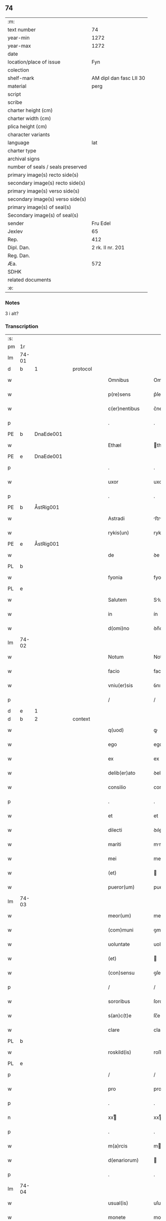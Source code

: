 ** 74

| :m:                               |                         |
| text number                       |                      74 |
| year-min                          |                    1272 |
| year-max                          |                    1272 |
| date                              |                         |
| location/place of issue           |                     Fyn |
| colection                         |                         |
| shelf-mark                        | AM dipl dan fasc LII 30 |
| material                          |                    perg |
| script                            |                         |
| scribe                            |                         |
| charter height (cm)               |                         |
| charter width (cm)                |                         |
| plica height (cm)                 |                         |
| character variants                |                         |
| language                          |                     lat |
| charter type                      |                         |
| archival signs                    |                         |
| number of seals / seals preserved |                         |
| primary image(s) recto side(s)    |                         |
| secondary image(s) recto side(s)  |                         |
| primary image(s) verso side(s)    |                         |
| secondary image(s) verso side(s)  |                         |
| primary image(s) of seal(s)       |                         |
| Secondary image(s) of seal(s)     |                         |
| sender                            |                Fru Edel |
| Jexlev                            |                      65 |
| Rep.                              |                     412 |
| Dipl. Dan.                        |        2 rk. II nr. 201 |
| Reg. Dan.                         |                         |
| Æa.                               |                     572 |
| SDHK                              |                         |
| related documents                 |                         |
| :e:                               |                         |

*** Notes
3 i alt?

*** Transcription
| :s: |       |   |   |   |   |                   |             |   |   |   |   |     |   |   |    |       |          |          |  |    |    |    |    |
| pm  | 1r    |   |   |   |   |                   |             |   |   |   |   |     |   |   |    |       |          |          |  |    |    |    |    |
| lm  | 74-01 |   |   |   |   |                   |             |   |   |   |   |     |   |   |    |       |          |          |  |    |    |    |    |
| d  | b     | 1  |   | protocol  |   |                   |             |   |   |   |   |     |   |   |    |       |          |          |  |    |    |    |    |
| w   |       |   |   |   |   | Omnibus           | Omnıbuſ     |   |   |   |   | lat |   |   |    | 74-01 |          |          |  |    |    |    |    |
| w   |       |   |   |   |   | p(re)sens         | p͛ſenſ       |   |   |   |   | lat |   |   |    | 74-01 |          |          |  |    |    |    |    |
| w   |       |   |   |   |   | c(er)nentibus     | c͛nentıbuſ   |   |   |   |   | lat |   |   |    | 74-01 |          |          |  |    |    |    |    |
| p   |       |   |   |   |   | .                 | .           |   |   |   |   | lat |   |   |    | 74-01 |          |          |  |    |    |    |    |
| PE  | b     | DnaEde001  |   |   |   |                   |             |   |   |   |   |     |   |   |    |       |          |          |  |    |    |    |    |
| w   |       |   |   |   |   | Ethæl             | thæl       |   |   |   |   | lat |   |   |    | 74-01 |          |          |  |    |    |    |    |
| PE  | e     | DnaEde001  |   |   |   |                   |             |   |   |   |   |     |   |   |    |       |          |          |  |    |    |    |    |
| p   |       |   |   |   |   | .                 | .           |   |   |   |   | lat |   |   |    | 74-01 |          |          |  |    |    |    |    |
| w   |       |   |   |   |   | uxor              | uxoꝛ        |   |   |   |   | lat |   |   |    | 74-01 |          |          |  |    |    |    |    |
| p   |       |   |   |   |   | .                 | .           |   |   |   |   | lat |   |   |    | 74-01 |          |          |  |    |    |    |    |
| PE  | b     | ÅstRig001  |   |   |   |                   |             |   |   |   |   |     |   |   |    |       |          |          |  |    |    |    |    |
| w   |       |   |   |   |   | Astradi           | ﬅrꝺí      |   |   |   |   | lat |   |   |    | 74-01 |          |          |  |    |    |    |    |
| w   |       |   |   |   |   | rykis(un)         | rykıſ      |   |   |   |   | lat |   |   |    | 74-01 |          |          |  |    |    |    |    |
| PE  | e     | ÅstRig001  |   |   |   |                   |             |   |   |   |   |     |   |   |    |       |          |          |  |    |    |    |    |
| w   |       |   |   |   |   | de                | ꝺe          |   |   |   |   | lat |   |   |    | 74-01 |          |          |  |    |    |    |    |
| PL | b |    |   |   |   |                     |                  |   |   |   |                                 |     |   |   |   |               |          |          |  |    |    |    |    |
| w   |       |   |   |   |   | fyonia            | fyonı      |   |   |   |   | lat |   |   |    | 74-01 |          |          |  |    |    |    |    |
| PL | e |    |   |   |   |                     |                  |   |   |   |                                 |     |   |   |   |               |          |          |  |    |    |    |    |
| w   |       |   |   |   |   | Salutem           | Slute     |   |   |   |   | lat |   |   |    | 74-01 |          |          |  |    |    |    |    |
| w   |       |   |   |   |   | in                | ín          |   |   |   |   | lat |   |   |    | 74-01 |          |          |  |    |    |    |    |
| w   |       |   |   |   |   | d(omi)no          | ꝺn̅o         |   |   |   |   | lat |   |   |    | 74-01 |          |          |  |    |    |    |    |
| lm  | 74-02 |   |   |   |   |                   |             |   |   |   |   |     |   |   |    |       |          |          |  |    |    |    |    |
| w   |       |   |   |   |   | Notum             | Notu       |   |   |   |   | lat |   |   |    | 74-02 |          |          |  |    |    |    |    |
| w   |       |   |   |   |   | facio             | facío       |   |   |   |   | lat |   |   |    | 74-02 |          |          |  |    |    |    |    |
| w   |       |   |   |   |   | vniu(er)sis       | ỽnıu͛ſıs     |   |   |   |   | lat |   |   |    | 74-02 |          |          |  |    |    |    |    |
| p   |       |   |   |   |   | /                 | /           |   |   |   |   | lat |   |   |    | 74-02 |          |          |  |    |    |    |    |
| d  | e     | 1  |   |   |   |                   |             |   |   |   |   |     |   |   |    |       |          |          |  |    |    |    |    |
| d  | b     | 2  |   | context  |   |                   |             |   |   |   |   |     |   |   |    |       |          |          |  |    |    |    |    |
| w   |       |   |   |   |   | q(uod)            | ꝙ           |   |   |   |   | lat |   |   |    | 74-02 |          |          |  |    |    |    |    |
| w   |       |   |   |   |   | ego               | ego         |   |   |   |   | lat |   |   |    | 74-02 |          |          |  |    |    |    |    |
| w   |       |   |   |   |   | ex                | ex          |   |   |   |   | lat |   |   |    | 74-02 |          |          |  |    |    |    |    |
| w   |       |   |   |   |   | delib(er)ato      | ꝺelıb͛to    |   |   |   |   | lat |   |   |    | 74-02 |          |          |  |    |    |    |    |
| w   |       |   |   |   |   | consilio          | conſılıo    |   |   |   |   | lat |   |   |    | 74-02 |          |          |  |    |    |    |    |
| p   |       |   |   |   |   | .                 | .           |   |   |   |   | lat |   |   |    | 74-02 |          |          |  |    |    |    |    |
| w   |       |   |   |   |   | et                | et          |   |   |   |   | lat |   |   |    | 74-02 |          |          |  |    |    |    |    |
| w   |       |   |   |   |   | dilecti           | ꝺıleí      |   |   |   |   | lat |   |   |    | 74-02 |          |          |  |    |    |    |    |
| w   |       |   |   |   |   | mariti            | mrıtí      |   |   |   |   | lat |   |   |    | 74-02 |          |          |  |    |    |    |    |
| w   |       |   |   |   |   | mei               | meı         |   |   |   |   | lat |   |   |    | 74-02 |          |          |  |    |    |    |    |
| w   |       |   |   |   |   | (et)              |            |   |   |   |   | lat |   |   |    | 74-02 |          |          |  |    |    |    |    |
| w   |       |   |   |   |   | pueror(um)        | pueroꝝ      |   |   |   |   | lat |   |   |    | 74-02 |          |          |  |    |    |    |    |
| lm  | 74-03 |   |   |   |   |                   |             |   |   |   |   |     |   |   |    |       |          |          |  |    |    |    |    |
| w   |       |   |   |   |   | meor(um)          | meoꝝ        |   |   |   |   | lat |   |   |    | 74-03 |          |          |  |    |    |    |    |
| w   |       |   |   |   |   | (com)muni         | ꝯmuní       |   |   |   |   | lat |   |   |    | 74-03 |          |          |  |    |    |    |    |
| w   |       |   |   |   |   | uoluntate         | uoluntte   |   |   |   |   | lat |   |   |    | 74-03 |          |          |  |    |    |    |    |
| w   |       |   |   |   |   | (et)              |            |   |   |   |   | lat |   |   |    | 74-03 |          |          |  |    |    |    |    |
| w   |       |   |   |   |   | (con)sensu        | ꝯſenſu      |   |   |   |   | lat |   |   |    | 74-03 |          |          |  |    |    |    |    |
| p   |       |   |   |   |   | /                 | /           |   |   |   |   | lat |   |   |    | 74-03 |          |          |  |    |    |    |    |
| w   |       |   |   |   |   | sororibus         | ſororíbuſ   |   |   |   |   | lat |   |   |    | 74-03 |          |          |  |    |    |    |    |
| w   |       |   |   |   |   | s(an)c(t)e        | ſc̅e         |   |   |   |   | lat |   |   |    | 74-03 |          |          |  |    |    |    |    |
| w   |       |   |   |   |   | clare             | clare       |   |   |   |   | lat |   |   |    | 74-03 |          |          |  |    |    |    |    |
| PL  | b     |   |   |   |   |                   |             |   |   |   |   |     |   |   |    |       |          |          |  |    |    |    |    |
| w   |       |   |   |   |   | roskild(is)       | roſkıl     |   |   |   |   | lat |   |   |    | 74-03 |          |          |  |    |    |    |    |
| PL  | e     |   |   |   |   |                   |             |   |   |   |   |     |   |   |    |       |          |          |  |    |    |    |    |
| p   |       |   |   |   |   | /                 | /           |   |   |   |   | lat |   |   |    | 74-03 |          |          |  |    |    |    |    |
| w   |       |   |   |   |   | pro               | pro         |   |   |   |   | lat |   |   |    | 74-03 |          |          |  |    |    |    |    |
| p   |       |   |   |   |   | .                 | .           |   |   |   |   | lat |   |   |    | 74-03 |          |          |  |    |    |    |    |
| n   |       |   |   |   |   | xxͭ               | xxͭ         |   |   |   |   | lat |   |   |    | 74-03 |          |          |  |    |    |    |    |
| p   |       |   |   |   |   | .                 | .           |   |   |   |   | lat |   |   |    | 74-03 |          |          |  |    |    |    |    |
| w   |       |   |   |   |   | m(a)rcis          | mrcıſ      |   |   |   |   | lat |   |   |    | 74-03 |          |          |  |    |    |    |    |
| w   |       |   |   |   |   | d(enariorum)      |            |   |   |   |   | lat |   |   |    | 74-03 |          |          |  |    |    |    |    |
| p   |       |   |   |   |   | .                 | .           |   |   |   |   | lat |   |   |    | 74-03 |          |          |  |    |    |    |    |
| lm  | 74-04 |   |   |   |   |                   |             |   |   |   |   |     |   |   |    |       |          |          |  |    |    |    |    |
| w   |       |   |   |   |   | usual(is)         | uſual̅       |   |   |   |   | lat |   |   |    | 74-04 |          |          |  |    |    |    |    |
| w   |       |   |   |   |   | monete            | monete      |   |   |   |   | lat |   |   |    | 74-04 |          |          |  |    |    |    |    |
| p   |       |   |   |   |   | /                 | /           |   |   |   |   | lat |   |   |    | 74-04 |          |          |  |    |    |    |    |
| w   |       |   |   |   |   | quas              | quaſ        |   |   |   |   | lat |   |   |    | 74-04 |          |          |  |    |    |    |    |
| w   |       |   |   |   |   | ipsis             | ıpſıſ       |   |   |   |   | lat |   |   |    | 74-04 |          |          |  |    |    |    |    |
| w   |       |   |   |   |   | ex                | ex          |   |   |   |   | lat |   |   |    | 74-04 |          |          |  |    |    |    |    |
| w   |       |   |   |   |   | debito            | ꝺebıto      |   |   |   |   | lat |   |   |    | 74-04 |          |          |  |    |    |    |    |
| w   |       |   |   |   |   | soluere           | ſoluere     |   |   |   |   | lat |   |   |    | 74-04 |          |          |  |    |    |    |    |
| w   |       |   |   |   |   | tenebar           | tenebar     |   |   |   |   | lat |   |   |    | 74-04 |          |          |  |    |    |    |    |
| p   |       |   |   |   |   | /                 | /           |   |   |   |   | lat |   |   |    | 74-04 |          |          |  |    |    |    |    |
| w   |       |   |   |   |   | quandam           | qunꝺ     |   |   |   |   | lat |   |   |    | 74-04 |          |          |  |    |    |    |    |
| w   |       |   |   |   |   | hereditatem       | hereꝺıtte |   |   |   |   | lat |   |   |    | 74-04 |          |          |  |    |    |    |    |
| lm  | 74-05 |   |   |   |   |                   |             |   |   |   |   |     |   |   |    |       |          |          |  |    |    |    |    |
| w   |       |   |   |   |   | tam               | ta         |   |   |   |   | lat |   |   |    | 74-05 |          |          |  |    |    |    |    |
| w   |       |   |   |   |   | in                | ín          |   |   |   |   | lat |   |   |    | 74-05 |          |          |  |    |    |    |    |
| w   |       |   |   |   |   | mobilibus         | mobılıbuſ   |   |   |   |   | lat |   |   |    | 74-05 |          |          |  |    |    |    |    |
| w   |       |   |   |   |   | quam              | qu        |   |   |   |   | lat |   |   |    | 74-05 |          |          |  |    |    |    |    |
| w   |       |   |   |   |   | no(n)             | no̅          |   |   |   |   | lat |   |   |    | 74-05 |          |          |  |    |    |    |    |
| w   |       |   |   |   |   | mobilibus         | mobılıbuſ   |   |   |   |   | lat |   |   |    | 74-05 |          |          |  |    |    |    |    |
| w   |       |   |   |   |   | que               | que         |   |   |   |   | lat |   |   |    | 74-05 |          |          |  |    |    |    |    |
| w   |       |   |   |   |   | michi             | míchí       |   |   |   |   | lat |   |   |    | 74-05 |          |          |  |    |    |    |    |
| w   |       |   |   |   |   | in                | í          |   |   |   |   | lat |   |   |    | 74-05 |          |          |  |    |    |    |    |
| PL  | b     |   |   |   |   |                   |             |   |   |   |   |     |   |   |    |       |          |          |  |    |    |    |    |
| w   |       |   |   |   |   | lalandia          | llanꝺı    |   |   |   |   | lat |   |   |    | 74-05 |          |          |  |    |    |    |    |
| PL  | e     |   |   |   |   |                   |             |   |   |   |   |     |   |   |    |       |          |          |  |    |    |    |    |
| w   |       |   |   |   |   | jure              | ȷure        |   |   |   |   | lat |   |   |    | 74-05 |          |          |  |    |    |    |    |
| w   |       |   |   |   |   | attinebat         | 􀎻ínebat    |   |   |   |   | lat |   |   |    | 74-05 |          |          |  |    |    |    |    |
| lm  | 74-06 |   |   |   |   |                   |             |   |   |   |   |     |   |   |    |       |          |          |  |    |    |    |    |
| w   |       |   |   |   |   | post              | poﬅ         |   |   |   |   | lat |   |   |    | 74-06 |          |          |  |    |    |    |    |
| w   |       |   |   |   |   | mortem            | moꝛte      |   |   |   |   | lat |   |   |    | 74-06 |          |          |  |    |    |    |    |
| w   |       |   |   |   |   | cui(us)dam        | cuıꝰꝺa     |   |   |   |   | lat |   |   |    | 74-06 |          |          |  |    |    |    |    |
| PE  | b     | PedUdn001  |   |   |   |                   |             |   |   |   |   |     |   |   |    |       |          |          |  |    |    |    |    |
| w   |       |   |   |   |   | ⸌petri⸍           | ⸌petrı⸍     |   |   |   |   | lat |   |   |    | 74-06 |          |          |  |    |    |    |    |
| w   |       |   |   |   |   | d(i)c(t)i         | ꝺc̅ı         |   |   |   |   | lat |   |   |    | 74-06 |          |          |  |    |    |    |    |
| w   |       |   |   |   |   | Wnyrthing         | Wnyrthíng   |   |   |   |   | lat |   |   |    | 74-06 |          |          |  |    |    |    |    |
| PE  | e     | PedUdn001  |   |   |   |                   |             |   |   |   |   |     |   |   |    |       |          |          |  |    |    |    |    |
| p   |       |   |   |   |   | /                 | /           |   |   |   |   | lat |   |   |    | 74-06 |          |          |  |    |    |    |    |
| w   |       |   |   |   |   | tenore            | tenoꝛe      |   |   |   |   | lat |   |   |    | 74-06 |          |          |  |    |    |    |    |
| w   |       |   |   |   |   | p(re)se(e)n(tium) | p͛ſe̅        |   |   |   |   | lat |   |   |    | 74-06 |          |          |  |    |    |    |    |
| w   |       |   |   |   |   | scotho            | ſcotho      |   |   |   |   | lat |   |   |    | 74-06 |          |          |  |    |    |    |    |
| w   |       |   |   |   |   | (et)              |            |   |   |   |   | lat |   |   |    | 74-06 |          |          |  |    |    |    |    |
| w   |       |   |   |   |   | assigno           | aſſıgno     |   |   |   |   | lat |   |   |    | 74-06 |          |          |  |    |    |    |    |
| p   |       |   |   |   |   | /                 | /           |   |   |   |   | lat |   |   |    | 74-06 |          |          |  |    |    |    |    |
| w   |       |   |   |   |   | libere            | lıbere      |   |   |   |   | lat |   |   |    | 74-06 |          |          |  |    |    |    |    |
| lm  | 74-07 |   |   |   |   |                   |             |   |   |   |   |     |   |   |    |       |          |          |  |    |    |    |    |
| w   |       |   |   |   |   | (et)              |            |   |   |   |   | lat |   |   |    | 74-07 |          |          |  |    |    |    |    |
| w   |       |   |   |   |   | integralit(er)    | ıntegrlıt͛  |   |   |   |   | lat |   |   |    | 74-07 |          |          |  |    |    |    |    |
| w   |       |   |   |   |   | ac                | ac          |   |   |   |   | lat |   |   |    | 74-07 |          |          |  |    |    |    |    |
| w   |       |   |   |   |   | in                | ın          |   |   |   |   | lat |   |   | =  | 74-07 |          |          |  |    |    |    |    |
| w   |       |   |   |   |   | p(er)petuu(m)     | ꝑpetuu̅      |   |   |   |   | lat |   |   | == | 74-07 |          |          |  |    |    |    |    |
| w   |       |   |   |   |   | possidendam       | poſſıꝺenꝺ |   |   |   |   | lat |   |   |    | 74-07 |          |          |  |    |    |    |    |
| p   |       |   |   |   |   | .                 | .           |   |   |   |   | lat |   |   |    | 74-07 |          |          |  |    |    |    |    |
| d  | e     | 2  |   |   |   |                   |             |   |   |   |   |     |   |   |    |       |          |          |  |    |    |    |    |
| d  | b     | 3  |   | eschatocol  |   |                   |             |   |   |   |   |     |   |   |    |       |          |          |  |    |    |    |    |
| w   |       |   |   |   |   | Jn                | Jn          |   |   |   |   | lat |   |   |    | 74-07 |          |          |  |    |    |    |    |
| w   |       |   |   |   |   | cuius             | cuíuſ       |   |   |   |   | lat |   |   |    | 74-07 |          |          |  |    |    |    |    |
| w   |       |   |   |   |   | rej               | reȷ         |   |   |   |   | lat |   |   |    | 74-07 |          |          |  |    |    |    |    |
| w   |       |   |   |   |   | testimoniu(m)     | teﬅımonıu̅   |   |   |   |   | lat |   |   |    | 74-07 |          |          |  |    |    |    |    |
| w   |       |   |   |   |   | sigillu(m)        | ſıgıllu̅     |   |   |   |   | lat |   |   |    | 74-07 |          |          |  |    |    |    |    |
| lm  | 74-08 |   |   |   |   |                   |             |   |   |   |   |     |   |   |    |       |          |          |  |    |    |    |    |
| w   |       |   |   |   |   | meu(m)            | meu̅         |   |   |   |   | lat |   |   |    | 74-08 |          |          |  |    |    |    |    |
| w   |       |   |   |   |   | p(re)senti        | p͛ſentí      |   |   |   |   | lat |   |   |    | 74-08 |          |          |  |    |    |    |    |
| w   |       |   |   |   |   | sc(ri)pto         | ſcpto      |   |   |   |   | lat |   |   |    | 74-08 |          |          |  |    |    |    |    |
| w   |       |   |   |   |   | duxi              | ꝺuxí        |   |   |   |   | lat |   |   |    | 74-08 |          |          |  |    |    |    |    |
| w   |       |   |   |   |   | apponend(um)      | onen     |   |   |   |   | lat |   |   |    | 74-08 |          |          |  |    |    |    |    |
| p   |       |   |   |   |   | .                 | .           |   |   |   |   | lat |   |   |    | 74-08 |          |          |  |    |    |    |    |
| w   |       |   |   |   |   | dat(um)           | ꝺt̅         |   |   |   |   | lat |   |   |    | 74-08 |          |          |  |    |    |    |    |
| PL | b |    |   |   |   |                     |                  |   |   |   |                                 |     |   |   |   |               |          |          |  |    |    |    |    |
| w   |       |   |   |   |   | fyonie            | fyoníe      |   |   |   |   | lat |   |   |    | 74-08 |          |          |  |    |    |    |    |
| PL | e |    |   |   |   |                     |                  |   |   |   |                                 |     |   |   |   |               |          |          |  |    |    |    |    |
| w   |       |   |   |   |   | anno              | nno        |   |   |   |   | lat |   |   |    | 74-08 |          |          |  |    |    |    |    |
| w   |       |   |   |   |   | d(omi)ni          | ꝺn̅ı         |   |   |   |   | lat |   |   |    | 74-08 |          |          |  |    |    |    |    |
| p   |       |   |   |   |   | .                 | .           |   |   |   |   | lat |   |   |    | 74-08 |          |          |  |    |    |    |    |
| n   |       |   |   |   |   | mº                | ͦ           |   |   |   |   | lat |   |   |    | 74-08 |          |          |  |    |    |    |    |
| p   |       |   |   |   |   | .                 | .           |   |   |   |   | lat |   |   |    | 74-08 |          |          |  |    |    |    |    |
| n   |       |   |   |   |   | ccͦ                | cͦcͦ          |   |   |   |   | lat |   |   |    | 74-08 |          |          |  |    |    |    |    |
| p   |       |   |   |   |   | .                 | .           |   |   |   |   | lat |   |   |    | 74-08 |          |          |  |    |    |    |    |
| n   |       |   |   |   |   | Lxxͦ               | Lxͦx         |   |   |   |   | lat |   |   |    | 74-08 |          |          |  |    |    |    |    |
| p   |       |   |   |   |   | .                 | .           |   |   |   |   | lat |   |   |    | 74-08 |          |          |  |    |    |    |    |
| n   |       |   |   |   |   | jjͦ                | ȷͦȷ          |   |   |   |   | lat |   |   |    | 74-08 |          |          |  |    |    |    |    |
| p   |       |   |   |   |   | .                 | .           |   |   |   |   | lat |   |   |    | 74-08 |          |          |  |    |    |    |    |
| p   |       |   |   |   |   | .                 | .           |   |   |   |   | lat |   |   |    | 74-08 |          |          |  |    |    |    |    |
| p   |       |   |   |   |   | .                 | .           |   |   |   |   | lat |   |   |    | 74-08 |          |          |  |    |    |    |    |
| d  | e     | 3  |   |   |   |                   |             |   |   |   |   |     |   |   |    |       |          |          |  |    |    |    |    |
| :e: |       |   |   |   |   |                   |             |   |   |   |   |     |   |   |    |       |          |          |  |    |    |    |    |